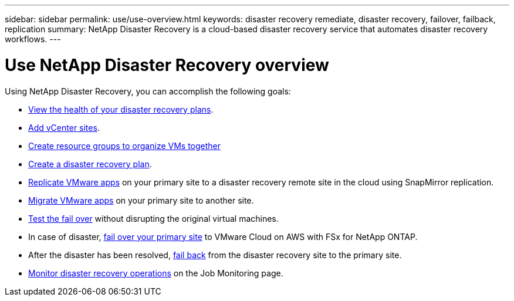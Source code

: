 ---
sidebar: sidebar
permalink: use/use-overview.html
keywords: disaster recovery remediate, disaster recovery, failover, failback, replication
summary: NetApp Disaster Recovery is a cloud-based disaster recovery service that automates disaster recovery workflows.
---

= Use NetApp Disaster Recovery overview
:hardbreaks:
:icons: font
:imagesdir: ../media/use/

[.lead]
Using NetApp Disaster Recovery, you can accomplish the following goals: 

* link:../use/dashboard-view.html[View the health of your disaster recovery plans].
* link:../use/sites-add.html[Add vCenter sites].
* link:../use/resource-group.html[Create resource groups to organize VMs together]
* link:../use/drplan-create.html[Create a disaster recovery plan].
* link:../use/replicate.html[Replicate VMware apps] on your primary site to a disaster recovery remote site in the cloud using SnapMirror replication.
* link:../use/migrate.html[Migrate VMware apps] on your primary site to another site.
* link:../use/failover.html[Test the fail over] without disrupting the original virtual machines. 
* In case of disaster, link:../use/failover.html[fail over your primary site] to VMware Cloud on AWS with FSx for NetApp ONTAP. 
* After the disaster has been resolved, link:../use/failback.html[fail back] from the disaster recovery site to the primary site.
* link:../use/monitor-jobs.html[Monitor disaster recovery operations] on the Job Monitoring page.


